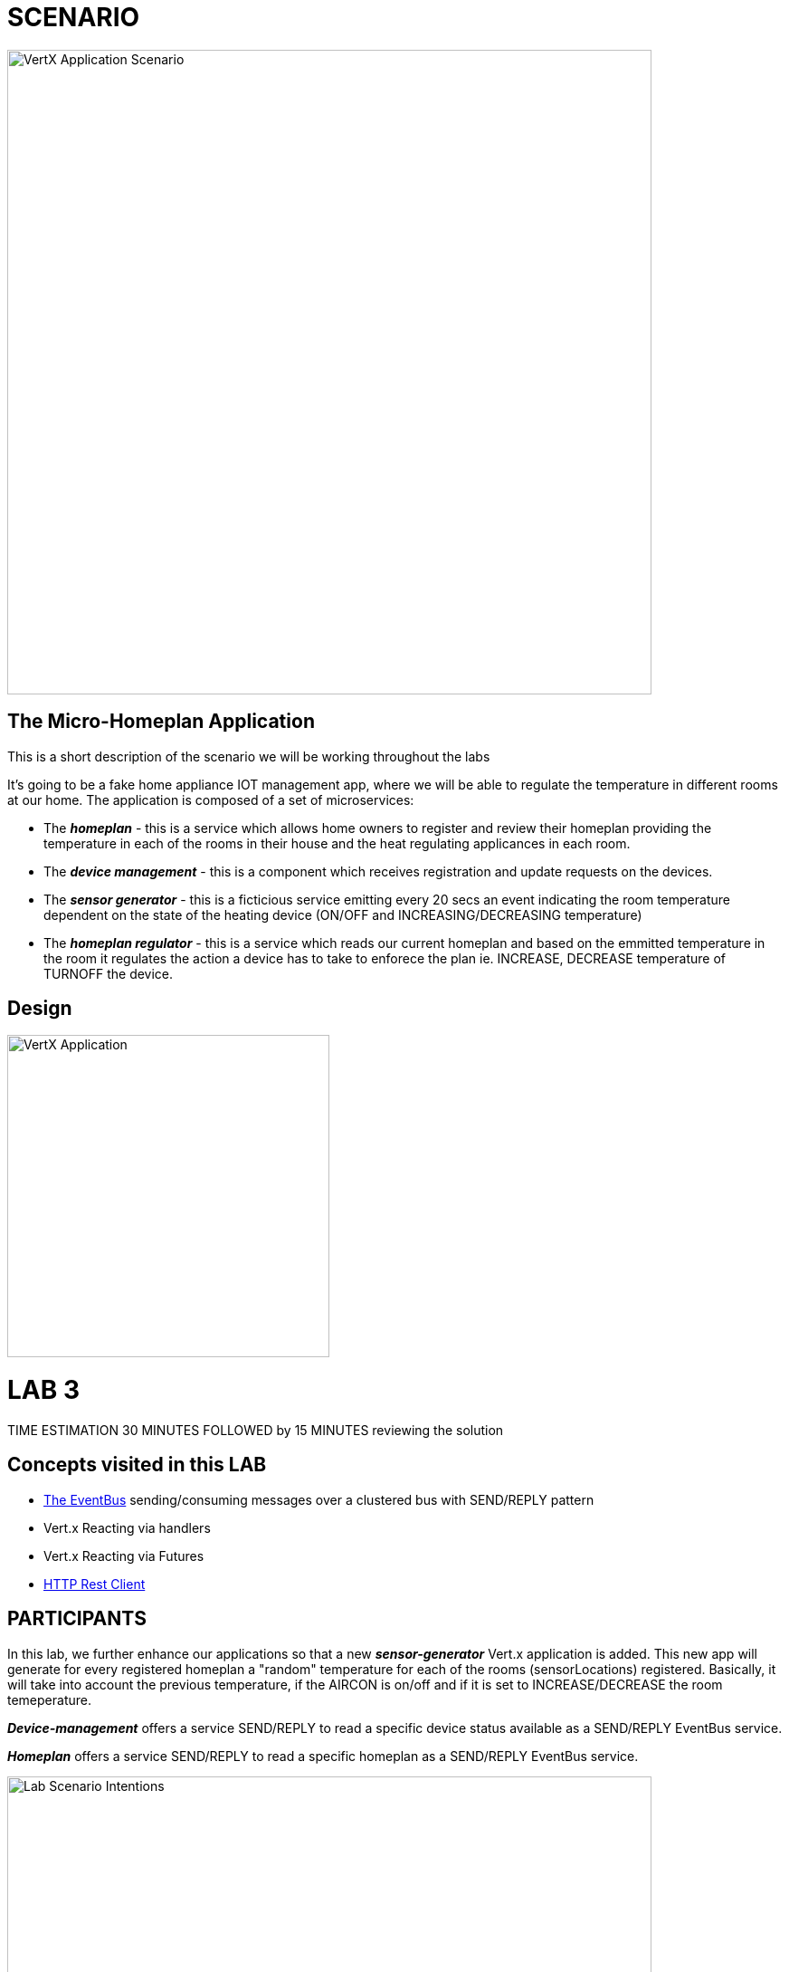 = SCENARIO

image:images/Visual-Scenario.png["VertX Application Scenario",height=712] 

== The Micro-Homeplan Application

This is a short description of the scenario we will be working throughout the labs

It’s going to be a fake home appliance IOT management app, where we will be able to regulate the temperature in different rooms at our home. The application is composed of a set of microservices:

* The *_homeplan_* - this is a service which allows home owners to register and review their homeplan providing the temperature in each of the rooms in their house and the heat regulating applicances in each room. 

* The *_device management_* - this is a component which receives registration and update requests on the devices.

*  The *_sensor generator_* - this is a ficticious service emitting every 20 secs an event indicating the room temperature dependent on the state of the heating device (ON/OFF and INCREASING/DECREASING temperature)

* The *_homeplan regulator_* - this is a service which reads our current homeplan and based on the emmitted temperature in the room it regulates the action a device has to take to enforece the plan ie. INCREASE, DECREASE temperature of TURNOFF the device.

== Design
image:images/design.png["VertX Application",height=356]

= LAB 3

TIME ESTIMATION 30 MINUTES
FOLLOWED by 15 MINUTES reviewing the solution

== Concepts visited in this LAB

* http://vertx.io/docs/vertx-core/java/#event_bus[The EventBus] sending/consuming messages over a clustered bus with SEND/REPLY pattern
* Vert.x Reacting via handlers
* Vert.x Reacting via Futures
* http://vertx.io/docs/vertx-web-client/java/[HTTP Rest Client]


== PARTICIPANTS

In this lab, we further enhance our applications so that a new *_sensor-generator_* Vert.x application is added. This new app will generate for every registered homeplan a "random" temperature for each of the rooms (sensorLocations) registered. Basically, it will take into account the previous temperature, if the AIRCON is on/off and if it is set to INCREASE/DECREASE the room temeperature. 

*_Device-management_* offers a service SEND/REPLY to read a specific device status available as a SEND/REPLY EventBus service.

*_Homeplan_* offers a service SEND/REPLY to read a specific homeplan as a SEND/REPLY EventBus service.

image:images/LAB-3.png["Lab Scenario Intentions",height=712] 

==== STEP 1 - Start a clustered Vert.x application
* clone/unzip https://github.com/skoussou/vertx-reactive-workshop Branch *LAB 3*
* Run the following command to initiate a clustered Vert.X application and you should see the relevant message to indicate clustering has taken place with 3 members

----
open new terminal
cd [REPOSITORY CLONED DIR - Branch LAB-3]/homeplan
mvn compile vertx:run -Dvertx.runArgs="-cluster -Djava.net.preferIPv4Stack=true"

open new terminal
cd [REPOSITORY CLONED DIR - Branch LAB-3]/device-management
mvn compile vertx:run -Dvertx.runArgs="-cluster -Djava.net.preferIPv4Stack=true"

open new terminal
cd [REPOSITORY CLONED DIR - Branch LAB-3]/sensor-generator
mvn compile vertx:run -Dvertx.runArgs="-cluster -Djava.net.preferIPv4Stack=true"
----


==== STEP 2 - Create content for the following parts of the scenario
* Create Content for verticles in *_sensor-generator_* maven project to complete the service
  ** Using resources at http://vertx.io/docs/vertx-web-client/java/[Web Client] Fix method *_getHomePlanIds()_* to make RESTful *GET* call to endpoint */homeplan* to retrieve the *ids* of the registred homeplans. Hint: http://vertx.io/docs/vertx-web-client/java/#_handling_http_responses[Handling http responses]
    *** Test the added functionality by executing the request below and checking on the *_sensor-generator_* Vert.x application for the output showing the received homeplan Ids and that the message has been changed _"INFO: FIXME - Getting all homeplans ids"_ for another _"INFO: FIXME - Sending event to address homeplans to get homeplan details for id test3"_ (the same can also be inspected at the *_homeplan_* Vert.x applicatoin console which is serving the request)
  ** Using resources at link:http://vertx.io/docs/vertx-core/java/#_the_theory[Vert.x EventBus] around SEND/REPLY pattern Fix method *_getHomePlan()_* to send the given homeplan id to address *_#homeplan_* and expect a reply of the HomePlanDTO corresponding to this ID
    *** To test upon saving redeployment you should see in the *_homeplan_* Vert.x application console log the following message _"INFO FIXME - NO #homeplan address REPLY - Replied to message successfully"_. This will disappear further down in the lab when we implement _replyWithHomeplan(Message<String> message)_*
  ** Using resources at link:http://vertx.io/docs/vertx-core/java/#_the_theory[Vert.x EventBus] around SEND/REPLY pattern Fix method *_getDeviceStatus()_* to send the given sensor id to address *_#device-data_* and expect a reply of the DeviceStatusDTO corresponding to this ID
    *** To test upon saving redeployment you should get the error since no REPLY on this addres has been implemented yet. This will be tested along the next part of the lab
----
open new terminal
cd [REPOSITORY CLONED DIR - Branch LAB-3]/homeplan
mvn compile vertx:run -Dvertx.runArgs="-cluster -Djava.net.preferIPv4Stack=true"

open new terminal
cd [REPOSITORY CLONED DIR - Branch LAB-3]/device-management
mvn compile vertx:run -Dvertx.runArgs="-cluster -Djava.net.preferIPv4Stack=true"

open new terminal
cd [REPOSITORY CLONED DIR - Branch LAB-3]/sensor-generator
mvn compile vertx:run -Dvertx.runArgs="-cluster -Djava.net.preferIPv4Stack=true"

open new terminal
cd [REPOSITORY CLONED DIR - Branch LAB-3]/homeplan/data
curl -H "Content-Type: application/json" -X POST -d '@test3.json'  http://127.0.0.1:8080/homeplan/test3
----


* Create Content for verticles in *_homeplan_* maven project to complete the service
  ** Using resources at link:http://vertx.io/docs/vertx-core/java/#event_bus[Vert.x EventBus] Fix method *_replyWithHomeplan(Message<String> message)_* to *_reply_* to a consumed request on *_#homeplans_* address on the bus with the identified homeplan details
    *** To test upon saving redeployment should give you the outcome desired in the *_homeplan_* and in *_sensor-generator_* console logs you will see a new message starting _"INFO: Homeplan returned:..."_

* Create Content for verticles in *_device-management_* maven project to complete the service
    ** Using resources at http://vertx.io/docs/vertx-core/java/#event_bus[Vert.x EventBus] Fix method *_replyDevice(String key, Message<String> message)_* to *_reply_* to a consumed request on *_#device-data_* address on the bus with the identified device details. Hint: Acknowledging messages / sending replies.
    *** To test upon saving redeployment should give you the outcome desired in the *_device-management_* and *_sensor-generator_* console logs and finally the ambiance data would have been created for the sensor location and message _"INFO: Publishing in address ambiance-data event..."_ appears

----
open new terminal
cd [REPOSITORY CLONED DIR - Branch LAB-2]/homeplan
mvn compile vertx:run  -Dvertx.runArgs="-cluster -Djava.net.preferIPv4Stack=true"

open new terminal
cd [REPOSITORY CLONED DIR - Branch LAB-2]/device-management
mvn compile vertx:run  -Dvertx.runArgs="-cluster -Djava.net.preferIPv4Stack=true"

open new terminal
cd [REPOSITORY CLONED DIR - Branch LAB-2]/homeplan/data
curl -H "Content-Type: application/json" -X POST -d '@test3.json'  http://127.0.0.1:8080/homeplan/test3
----









